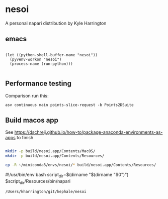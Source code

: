 * nesoi

A personal napari distribution by Kyle Harrington

** emacs

#+BEGIN_SRC elisp :async

(let ((python-shell-buffer-name "nesoi"))  
  (pyvenv-workon "nesoi")
  (process-name (run-python)))

#+END_SRC

#+RESULTS:
: nesoi

** Performance testing

Comparison run this:

~asv continuous main points-slice-request -b Points2DSuite~

** Build macos app

See https://dschreij.github.io/how-to/package-anaconda-environments-as-apps to finish

#+begin_src bash

mkdir -p build/nesoi.app/Contents/MacOS/
mkdir -p build/nesoi.app/Contents/Resources/

cp -R ~/miniconda3/envs/nesoi/* build/nesoi.app/Contents/Resources/

#+end_src

#!/usr/bin/env bash
script_dir=$(dirname "$(dirname "$0")")
$script_dir/Resources/bin/napari

#+RESULTS:
: /Users/kharrington/git/kephale/nesoi


